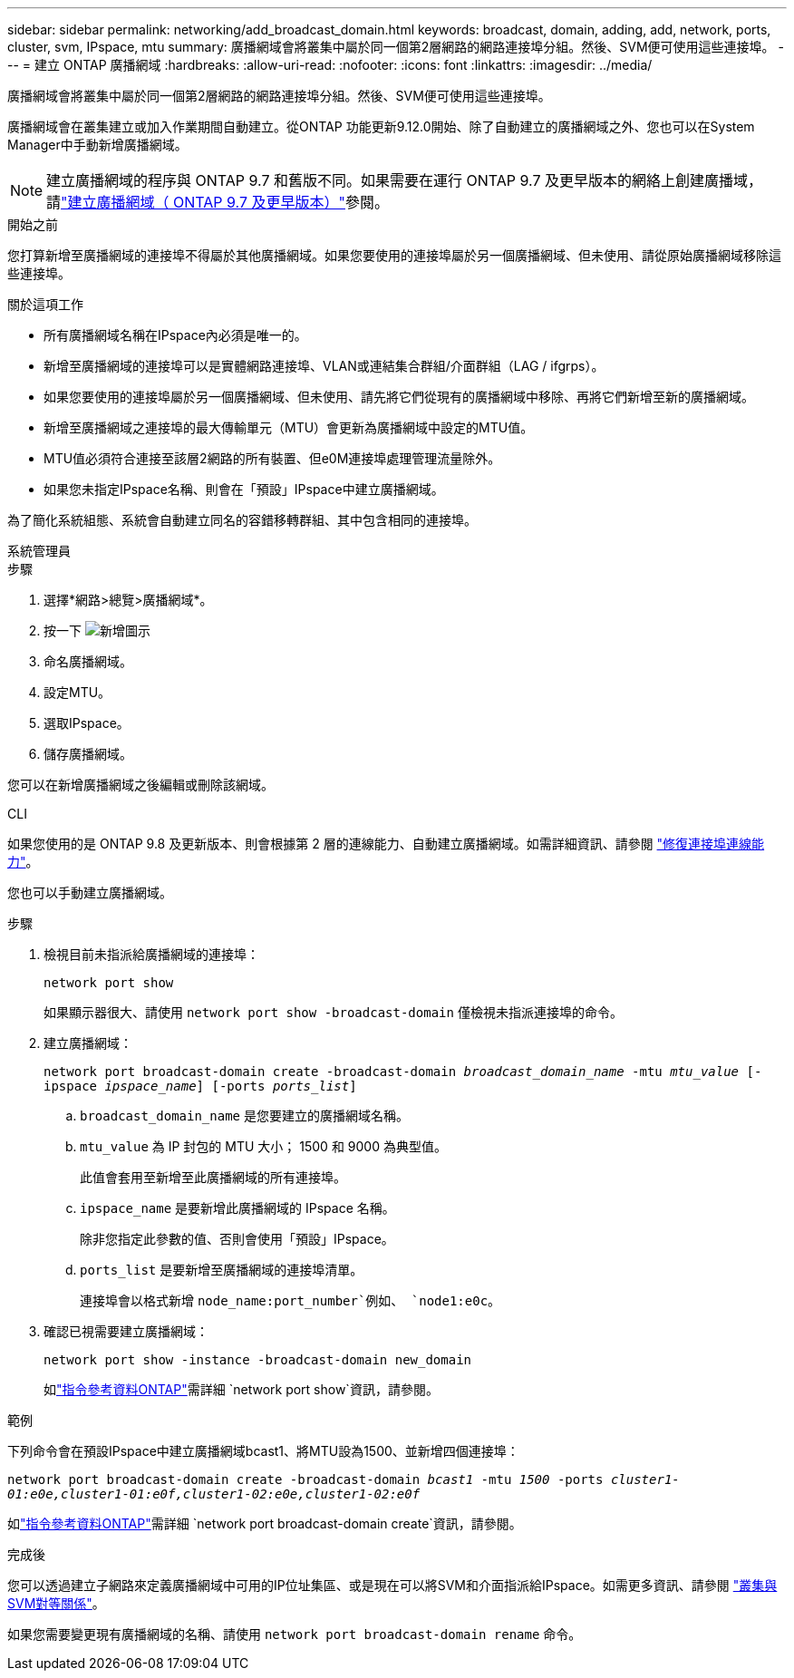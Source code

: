---
sidebar: sidebar 
permalink: networking/add_broadcast_domain.html 
keywords: broadcast, domain, adding, add, network, ports, cluster, svm, IPspace, mtu 
summary: 廣播網域會將叢集中屬於同一個第2層網路的網路連接埠分組。然後、SVM便可使用這些連接埠。 
---
= 建立 ONTAP 廣播網域
:hardbreaks:
:allow-uri-read: 
:nofooter: 
:icons: font
:linkattrs: 
:imagesdir: ../media/


[role="lead"]
廣播網域會將叢集中屬於同一個第2層網路的網路連接埠分組。然後、SVM便可使用這些連接埠。

廣播網域會在叢集建立或加入作業期間自動建立。從ONTAP 功能更新9.12.0開始、除了自動建立的廣播網域之外、您也可以在System Manager中手動新增廣播網域。


NOTE: 建立廣播網域的程序與 ONTAP 9.7 和舊版不同。如果需要在運行 ONTAP 9.7 及更早版本的網絡上創建廣播域，請link:https://docs.netapp.com/us-en/ontap-system-manager-classic/networking-bd/create_a_broadcast_domain97.html["建立廣播網域（ ONTAP 9.7 及更早版本）"^]參閱。

.開始之前
您打算新增至廣播網域的連接埠不得屬於其他廣播網域。如果您要使用的連接埠屬於另一個廣播網域、但未使用、請從原始廣播網域移除這些連接埠。

.關於這項工作
* 所有廣播網域名稱在IPspace內必須是唯一的。
* 新增至廣播網域的連接埠可以是實體網路連接埠、VLAN或連結集合群組/介面群組（LAG / ifgrps）。
* 如果您要使用的連接埠屬於另一個廣播網域、但未使用、請先將它們從現有的廣播網域中移除、再將它們新增至新的廣播網域。
* 新增至廣播網域之連接埠的最大傳輸單元（MTU）會更新為廣播網域中設定的MTU值。
* MTU值必須符合連接至該層2網路的所有裝置、但e0M連接埠處理管理流量除外。
* 如果您未指定IPspace名稱、則會在「預設」IPspace中建立廣播網域。


為了簡化系統組態、系統會自動建立同名的容錯移轉群組、其中包含相同的連接埠。

[role="tabbed-block"]
====
.系統管理員
--
.步驟
. 選擇*網路>總覽>廣播網域*。
. 按一下 image:icon_add.gif["新增圖示"]
. 命名廣播網域。
. 設定MTU。
. 選取IPspace。
. 儲存廣播網域。


您可以在新增廣播網域之後編輯或刪除該網域。

--
.CLI
--
如果您使用的是 ONTAP 9.8 及更新版本、則會根據第 2 層的連線能力、自動建立廣播網域。如需詳細資訊、請參閱 link:repair_port_reachability.html["修復連接埠連線能力"]。

您也可以手動建立廣播網域。

.步驟
. 檢視目前未指派給廣播網域的連接埠：
+
`network port show`

+
如果顯示器很大、請使用 `network port show -broadcast-domain` 僅檢視未指派連接埠的命令。

. 建立廣播網域：
+
`network port broadcast-domain create -broadcast-domain _broadcast_domain_name_ -mtu _mtu_value_ [-ipspace _ipspace_name_] [-ports _ports_list_]`

+
.. `broadcast_domain_name` 是您要建立的廣播網域名稱。
.. `mtu_value` 為 IP 封包的 MTU 大小； 1500 和 9000 為典型值。
+
此值會套用至新增至此廣播網域的所有連接埠。

.. `ipspace_name` 是要新增此廣播網域的 IPspace 名稱。
+
除非您指定此參數的值、否則會使用「預設」IPspace。

.. `ports_list` 是要新增至廣播網域的連接埠清單。
+
連接埠會以格式新增 `node_name:port_number`例如、 `node1:e0c`。



. 確認已視需要建立廣播網域：
+
`network port show -instance -broadcast-domain new_domain`

+
如link:https://docs.netapp.com/us-en/ontap-cli/network-port-show.html["指令參考資料ONTAP"^]需詳細 `network port show`資訊，請參閱。



.範例
下列命令會在預設IPspace中建立廣播網域bcast1、將MTU設為1500、並新增四個連接埠：

`network port broadcast-domain create -broadcast-domain _bcast1_ -mtu _1500_ -ports _cluster1-01:e0e,cluster1-01:e0f,cluster1-02:e0e,cluster1-02:e0f_`

如link:https://docs.netapp.com/us-en/ontap-cli/network-port-broadcast-domain-create.html["指令參考資料ONTAP"^]需詳細 `network port broadcast-domain create`資訊，請參閱。

.完成後
您可以透過建立子網路來定義廣播網域中可用的IP位址集區、或是現在可以將SVM和介面指派給IPspace。如需更多資訊、請參閱 link:../peering/index.html["叢集與SVM對等關係"]。

如果您需要變更現有廣播網域的名稱、請使用 `network port broadcast-domain rename` 命令。

--
====